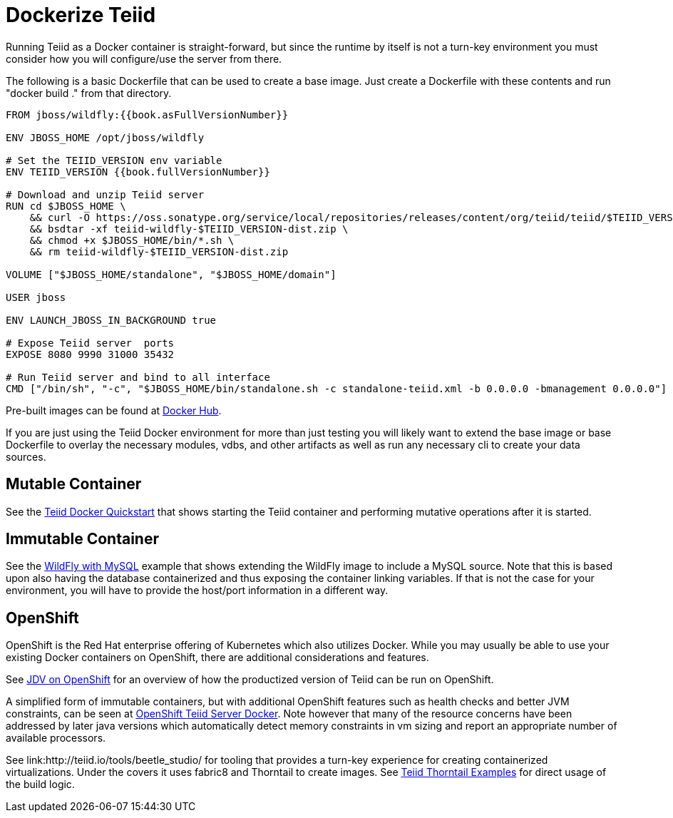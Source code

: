 = Dockerize Teiid

Running Teiid as a Docker container is straight-forward, but since the runtime by itself is not a turn-key environment you must consider how you will configure/use the server from there.

The following is a basic Dockerfile that can be used to create a base image.  Just create a Dockerfile with these contents and run "docker build ." from that directory.

----
FROM jboss/wildfly:{{book.asFullVersionNumber}}

ENV JBOSS_HOME /opt/jboss/wildfly

# Set the TEIID_VERSION env variable
ENV TEIID_VERSION {{book.fullVersionNumber}}

# Download and unzip Teiid server
RUN cd $JBOSS_HOME \
    && curl -O https://oss.sonatype.org/service/local/repositories/releases/content/org/teiid/teiid/$TEIID_VERSION/teiid-wildfly-$TEIID_VERSION-dist.zip \
    && bsdtar -xf teiid-wildfly-$TEIID_VERSION-dist.zip \
    && chmod +x $JBOSS_HOME/bin/*.sh \
    && rm teiid-wildfly-$TEIID_VERSION-dist.zip
    
VOLUME ["$JBOSS_HOME/standalone", "$JBOSS_HOME/domain"]

USER jboss

ENV LAUNCH_JBOSS_IN_BACKGROUND true

# Expose Teiid server  ports 
EXPOSE 8080 9990 31000 35432 

# Run Teiid server and bind to all interface
CMD ["/bin/sh", "-c", "$JBOSS_HOME/bin/standalone.sh -c standalone-teiid.xml -b 0.0.0.0 -bmanagement 0.0.0.0"]
----

Pre-built images can be found at https://hub.docker.com/r/jboss/teiid/[Docker Hub].

If you are just using the Teiid Docker environment for more than just testing you will likely want to extend the base image or base Dockerfile to overlay the necessary modules, vdbs, and other artifacts as well as run any necessary cli to create your data sources.

== Mutable Container

See the link:https://developer.jboss.org/wiki/QuickstartExampleWithDockerizedTeiid[Teiid Docker Quickstart] that shows starting the Teiid container and performing mutative operations after it is started.

== Immutable Container
  
See the link:http://blog.arungupta.me/docker-container-linking-across-multiple-hosts-techtip69/[WildFly with MySQL] example that shows extending the WildFly image to include a MySQL source.  Note that this is based upon also having the database containerized and thus exposing the container linking variables.  If that is not the case for your environment, you will have to provide the host/port information in a different way.

== OpenShift

OpenShift is the Red Hat enterprise offering of Kubernetes which also utilizes Docker.  While you may usually be able to use your existing Docker containers on OpenShift, there are additional considerations and features. 

See link:https://dzone.com/articles/red-hat-jboss-data-virtualization-on-openshift-part-1-getting-started[JDV on OpenShift] for an overview of how the productized version of Teiid can be run on OpenShift.

A simplified form of immutable containers, but with additional OpenShift features such as health checks and better JVM constraints, can be seen at link:https://github.com/shawkins/teiid-openshift-templates/tree/master/server-docker[OpenShift Teiid Server Docker].  Note however that many of the resource concerns have been addressed by later java versions which automatically detect memory constraints in vm sizing and report an appropriate number of available processors.

See link:http://teiid.io/tools/beetle_studio/ for tooling that provides a turn-key experience for creating containerized virtualizations.  Under the covers it uses fabric8 and Thorntail to create images.  See link:https://github.com/teiid/thorntail-teiid-examples[Teiid Thorntail Examples] for direct usage of the build logic.
